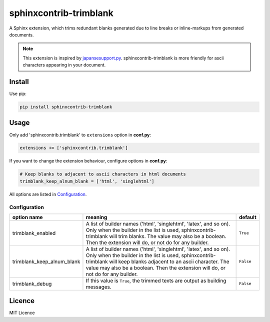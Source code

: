 #######################
sphinxcontrib-trimblank
#######################

.. image:: https://travis-ci.org/amedama41/sphinxcontrib-trimblank.svg?branch=master
   :target: https://travis-ci.org/amedama41/sphinxcontrib-trimblank

A Sphinx extension, which trims redundant blanks generated due to line breaks or inline-markups from generated documents.

.. note::

   This extension is inspired by `japansesupport.py`_.
   sphinxcontrib-trimblank is more friendly for ascii characters appearing
   in your document.

.. _`japansesupport.py`: https://bitbucket.org/sphinxjp/goodies/raw/86cd22393f6d707fa7fe394b47cd0db4e1968e2f/exts/japanesesupport/japanesesupport.py

*******
Install
*******

Use pip:

.. code:: sh

   pip install sphinxcontrib-trimblank

*****
Usage
*****

Only add 'sphinxcontrib.trimblank' to ``extensions`` option in **conf.py**:

.. code:: python

   extensions += ['sphinxcontrib.trimblank']

If you want to change the extension behaviour, configure options in **conf.py**:

.. code:: python

   # Keep blanks to adjacent to ascii characters in html documents
   trimblank_keep_alnum_blank = ['html', 'singlehtml']

All options are listed in `Configuration`_.

Configuration
=============

.. list-table::
   :header-rows: 1

   * - option name
     - meaning
     - default
   * - trimblank_enabled
     - A list of builder names ('html', 'singlehtml', 'latex', and so on).
       Only when the builder in the list is used, sphinxcontrib-trimblank will
       trim blanks.
       The value may also be a boolean. Then the extension will do, or not do
       for any builder.
     - ``True``
   * - trimblank_keep_alnum_blank
     - A list of builder names ('html', 'singlehtml', 'latex', and so on).
       Only when the builder in the list is used, sphinxcontrib-trimblank will
       keep blanks adjacent to an ascii character.
       The value may also be a boolean. Then the extension will do, or not do
       for any builder.
     - ``False``
   * - trimblank_debug
     - If this value is ``True``, the trimmed texts are output as building messages.
     - ``False``

*******
Licence
*******

MIT Licence

